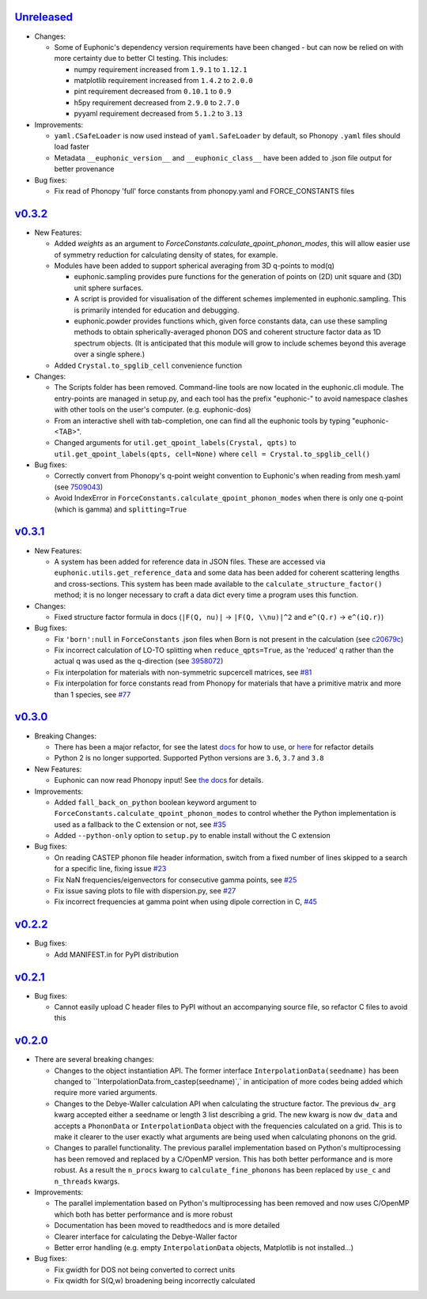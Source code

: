 `Unreleased <https://github.com/pace-neutrons/Euphonic/compare/v0.3.2...HEAD>`_
----------

- Changes:

  - Some of Euphonic's dependency version requirements have been changed - but
    can now be relied on with more certainty due to better CI testing. This
    includes:

    - numpy requirement increased from ``1.9.1`` to ``1.12.1``
    - matplotlib requirement increased from ``1.4.2`` to ``2.0.0``
    - pint requirement decreased from ``0.10.1`` to ``0.9``
    - h5py requirement decreased from ``2.9.0`` to ``2.7.0``
    - pyyaml requirement decreased from ``5.1.2`` to ``3.13``

- Improvements:

  - ``yaml.CSafeLoader`` is now used instead of ``yaml.SafeLoader`` by
    default, so Phonopy ``.yaml`` files should load faster
  - Metadata ``__euphonic_version__`` and ``__euphonic_class__`` have been
    added to .json file output for better provenance

- Bug fixes:

  - Fix read of Phonopy 'full' force constants from phonopy.yaml and
    FORCE_CONSTANTS files

`v0.3.2 <https://github.com/pace-neutrons/Euphonic/compare/v0.3.1...v0.3.2>`_
----------

- New Features:

  - Added `weights` as an argument to
    `ForceConstants.calculate_qpoint_phonon_modes`, this will allow easier
    use of symmetry reduction for calculating density of states, for example.
  - Modules have been added to support spherical averaging from 3D
    q-points to mod(q)

    - euphonic.sampling provides pure functions for the generation of
      points on (2D) unit square and (3D) unit sphere surfaces.
    - A script is provided for visualisation of the different schemes
      implemented in euphonic.sampling. This is primarily intended for
      education and debugging.
    - euphonic.powder provides functions which, given force constants
      data, can use these sampling methods to obtain
      spherically-averaged phonon DOS and coherent structure factor
      data as 1D spectrum objects. (It is anticipated that this module
      will grow to include schemes beyond this average over a single
      sphere.)
  - Added ``Crystal.to_spglib_cell`` convenience function

- Changes:

  - The Scripts folder has been removed. Command-line tools are now
    located in the euphonic.cli module. The entry-points are managed
    in setup.py, and each tool has the prefix "euphonic-" to avoid
    namespace clashes with other tools on the user's
    computer. (e.g. euphonic-dos)
  - From an interactive shell with tab-completion, one can find all
    the euphonic tools by typing "euphonic-<TAB>".
  - Changed arguments for ``util.get_qpoint_labels(Crystal, qpts)``
    to ``util.get_qpoint_labels(qpts, cell=None)`` where
    ``cell = Crystal.to_spglib_cell()``

- Bug fixes:

  - Correctly convert from Phonopy's q-point weight convention to Euphonic's
    when reading from mesh.yaml (see
    `7509043 <https://github.com/pace-neutrons/Euphonic/commit/7509043>`_)
  - Avoid IndexError in ``ForceConstants.calculate_qpoint_phonon_modes`` when
    there is only one q-point (which is gamma) and ``splitting=True``

`v0.3.1 <https://github.com/pace-neutrons/Euphonic/compare/v0.3.0...v0.3.1>`_
----------

- New Features:

  - A system has been added for reference data in JSON files. These
    are accessed via ``euphonic.utils.get_reference_data`` and some
    data has been added for coherent scattering lengths and cross-sections.
    This system has been made available to the
    ``calculate_structure_factor()`` method; it is no longer necessary to
    craft a data dict every time a program uses this function.

- Changes:

  - Fixed structure factor formula in docs (``|F(Q, nu)|`` -> ``|F(Q, \\nu)|^2``
    and ``e^(Q.r)`` -> ``e^(iQ.r)``)

- Bug fixes:

  - Fix ``'born':null`` in ``ForceConstants`` .json files when Born is not
    present in the calculation (see
    `c20679c <https://github.com/pace-neutrons/Euphonic/commit/c20679c>`_)
  - Fix incorrect calculation of LO-TO splitting when ``reduce_qpts=True``,
    as the 'reduced' q rather than the actual q was used as the q-direction
    (see `3958072 <https://github.com/pace-neutrons/Euphonic/commit/3958072>`_)
  - Fix interpolation for materials with non-symmetric supcercell matrices,
    see `#81 <https://github.com/pace-neutrons/Euphonic/issues/81>`_
  - Fix interpolation for force constants read from Phonopy for materials that
    have a primitive matrix and more than 1 species, see
    `#77 <https://github.com/pace-neutrons/Euphonic/issues/77>`_

`v0.3.0 <https://github.com/pace-neutrons/Euphonic/compare/v0.2.2...v0.3.0>`_
----------

- Breaking Changes:

  - There has been a major refactor, for see the latest
    `docs <https://euphonic.readthedocs.io/en/latest>`_ for how to use, or
    `here <https://euphonic.readthedocs.io/en/latest/refactor.html>`_ for
    refactor details
  - Python 2 is no longer supported. Supported Python versions are ``3.6``,
    ``3.7`` and ``3.8``

- New Features:

  - Euphonic can now read Phonopy input! See
    `the docs <https://euphonic.readthedocs.io/en/latest>`_
    for details.

- Improvements:

  - Added ``fall_back_on_python`` boolean keyword argument to
    ``ForceConstants.calculate_qpoint_phonon_modes`` to control
    whether the Python implementation is used as a fallback to the C
    extension or not, see
    `#35 <https://github.com/pace-neutrons/Euphonic/issues/35>`_
  - Added ``--python-only`` option to ``setup.py`` to enable install
    without the C extension

- Bug fixes:

  - On reading CASTEP phonon file header information, switch from a fixed
    number of lines skipped to a search for a specific line, fixing issue
    `#23 <https://github.com/pace-neutrons/Euphonic/issues/23>`_
  - Fix NaN frequencies/eigenvectors for consecutive gamma points, see
    `#25 <https://github.com/pace-neutrons/Euphonic/issues/25>`_
  - Fix issue saving plots to file with dispersion.py, see
    `#27 <https://github.com/pace-neutrons/Euphonic/issues/27>`_
  - Fix incorrect frequencies at gamma point when using dipole correction
    in C, `#45 <https://github.com/pace-neutrons/Euphonic/issues/45>`_

`v0.2.2 <https://github.com/pace-neutrons/Euphonic/compare/v0.2.1...v0.2.2>`_
------

- Bug fixes:

  - Add MANIFEST.in for PyPI distribution

`v0.2.1 <https://github.com/pace-neutrons/Euphonic/compare/v0.2.0...v0.2.1>`_
------

- Bug fixes:

  - Cannot easily upload C header files to PyPI without an accompanying source
    file, so refactor C files to avoid this

`v0.2.0 <https://github.com/pace-neutrons/Euphonic/compare/v0.1-dev3...v0.2.0>`_
------

- There are several breaking changes:

  - Changes to the object instantiation API. The former interface
    ``InterpolationData(seedname)`` has been changed to
    ``InterpolationData.from_castep(seedname)`,` in anticipation of more codes
    being added which require more varied arguments.
  - Changes to the Debye-Waller calculation API when calculating the structure
    factor. The previous ``dw_arg`` kwarg accepted either a seedname or length
    3 list describing a grid. The new kwarg is now ``dw_data`` and accepts a
    ``PhononData`` or ``InterpolationData`` object with the frequencies
    calculated on a grid. This is to make it clearer to the user exactly what
    arguments are being used when calculating phonons on the grid.
  - Changes to parallel functionality. The previous parallel implementation
    based on Python's multiprocessing has been removed and replaced by a
    C/OpenMP version. This has both better performance and is more robust. As
    a result the ``n_procs`` kwarg to ``calculate_fine_phonons`` has been
    replaced by ``use_c`` and ``n_threads`` kwargs.

- Improvements:

  - The parallel implementation based on Python's multiprocessing has been
    removed and now uses C/OpenMP which both has better performance and is more
    robust
  - Documentation has been moved to readthedocs and is more detailed
  - Clearer interface for calculating the Debye-Waller factor
  - Better error handling (e.g. empty ``InterpolationData`` objects, Matplotlib
    is not installed...)

- Bug fixes:

  - Fix gwidth for DOS not being converted to correct units
  - Fix qwidth for S(Q,w) broadening being incorrectly calculated
